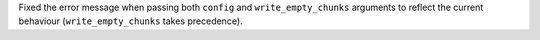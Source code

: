 Fixed the error message when passing both ``config`` and ``write_empty_chunks`` arguments to reflect the current behaviour (``write_empty_chunks`` takes precedence).
